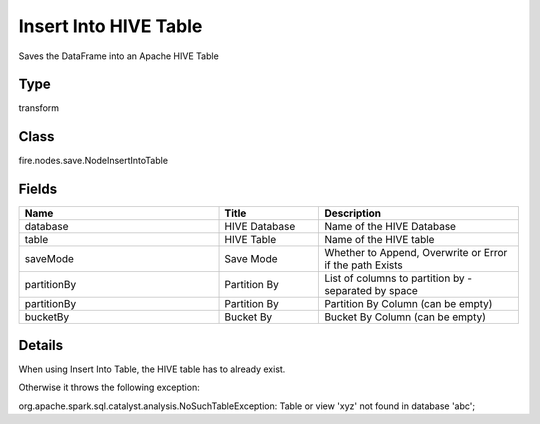 Insert Into HIVE Table
=========== 

Saves the DataFrame into an Apache HIVE Table

Type
--------- 

transform

Class
--------- 

fire.nodes.save.NodeInsertIntoTable

Fields
--------- 

.. list-table::
      :widths: 10 5 10
      :header-rows: 1

      * - Name
        - Title
        - Description
      * - database
        - HIVE Database
        - Name of the HIVE Database
      * - table
        - HIVE Table
        - Name of the HIVE table
      * - saveMode
        - Save Mode
        - Whether to Append, Overwrite or Error if the path Exists
      * - partitionBy
        - Partition By
        - List of columns to partition by - separated by space
      * - partitionBy
        - Partition By
        - Partition By Column (can be empty)
      * - bucketBy
        - Bucket By
        - Bucket By Column (can be empty)


Details
-------


When using Insert Into Table, the HIVE table has to already exist.

Otherwise it throws the following exception:

org.apache.spark.sql.catalyst.analysis.NoSuchTableException: Table or view 'xyz' not found in database 'abc';


